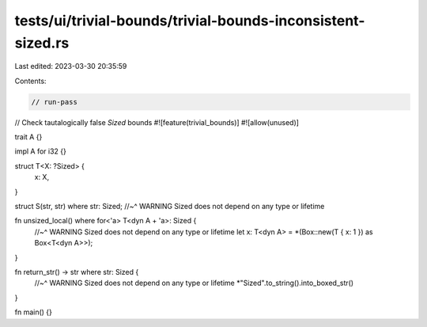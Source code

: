 tests/ui/trivial-bounds/trivial-bounds-inconsistent-sized.rs
============================================================

Last edited: 2023-03-30 20:35:59

Contents:

.. code-block:: rs

    // run-pass
// Check tautalogically false `Sized` bounds
#![feature(trivial_bounds)]
#![allow(unused)]

trait A {}

impl A for i32 {}

struct T<X: ?Sized> {
    x: X,
}

struct S(str, str) where str: Sized;
//~^ WARNING Sized does not depend on any type or lifetime

fn unsized_local() where for<'a> T<dyn A + 'a>: Sized {
    //~^ WARNING Sized does not depend on any type or lifetime
    let x: T<dyn A> = *(Box::new(T { x: 1 }) as Box<T<dyn A>>);
}

fn return_str() -> str where str: Sized {
    //~^ WARNING Sized does not depend on any type or lifetime
    *"Sized".to_string().into_boxed_str()
}

fn main() {}


